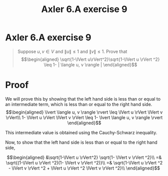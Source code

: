 #+TITLE: Axler 6.A exercise 9
* Axler 6.A exercise 9
  #+begin_quote
  Suppose $u, v \in V$ and $\lVert u \rVert \leq  1$ and $\lVert v \rVert \leq  1$. Prove that
  \[\begin{aligned}
  \sqrt{1-\lVert u\rVert^2}\sqrt{1-\lVert u \rVert ^2} \leq  1- | \langle u, v \rangle |
  \end{aligned}\]

  #+end_quote
* Proof

  We will prove this by showing that the left hand side is less than or equal to an intermediate term, which is less than or equal to the right hand side.
  \[\begin{aligned}
  \lvert \langle u, v \rangle \rvert \leq \lVert u \rVert \lVert v \rVert\\
   1- \lVert u \rVert \lVert v \rVert \leq 1- \lvert \langle u, v \rangle \rvert
  \end{aligned}\]

  This intermediate value is obtained using the Cauchy-Schwarz inequality.

  Now, to show that the left hand side is less than or equal to the right hand side,

  \[\begin{aligned}
  &\sqrt{1-\lVert u \rVert^2} \sqrt{1- \lVert v \rVert ^2}\\
  =& \sqrt{(1-\lVert u \rVert ^2)(1- \lVert v \rVert ^2)}\\
  =& \sqrt{1-\lVert u \rVert ^2 - \lVert v \rVert ^2 + \lVert u \rVert ^2 \lVert v \rVert ^2}\\
  \end{aligned}\]
